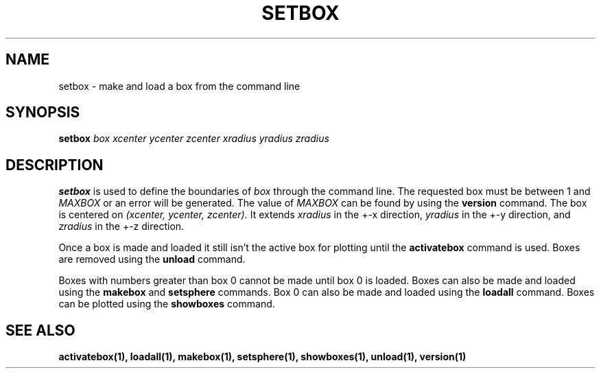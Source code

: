 .TH SETBOX  1 "22 MARCH 1994"  "KQ Release 2.0" "TIPSY COMMANDS"
.SH NAME
setbox \- make and load a box from the command line
.SH SYNOPSIS
.B setbox
.I box
.I xcenter
.I ycenter
.I zcenter
.I xradius
.I yradius
.I zradius
.SH DESCRIPTION
.B setbox
is used to define the boundaries of
.I box
through the command line.  The requested box must be between 1 and
.I MAXBOX
or an error will be generated.  The value of
.I MAXBOX
can be found by using the 
.B version
command.  The box is centered on
.I (xcenter, ycenter, zcenter).
It extends
.I xradius
in the +-x direction,
.I yradius
in the +-y direction, and
.I zradius
in the +-z direction.

Once a box is made and loaded it still isn't the active box for plotting
until the
.B activatebox
command is used.
Boxes are removed using the
.B unload
command.

Boxes with numbers greater than box 0 cannot be made until
box 0 is loaded.
Boxes can also be made and loaded using the
.B makebox
and
.B setsphere
commands.  Box 0 can also be made and loaded using the
.B loadall
command. Boxes can be plotted using the
.B showboxes
command.
.SH SEE ALSO
.BR activatebox(1),
.BR loadall(1),
.BR makebox(1),
.BR setsphere(1),
.BR showboxes(1),
.BR unload(1),
.BR version(1)
